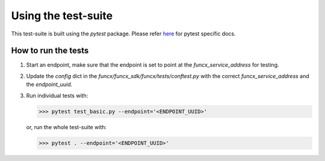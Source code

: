Using the test-suite
====================

This test-suite is built using the `pytest` package. Please refer `here <https://docs.pytest.org/en/stable/>`_ for pytest specific docs.

How to run the tests
--------------------

1. Start an endpoint, make sure that the endpoint is set to point at the `funcx_service_address` for testing.

2. Update the `config` dict in the `funcx/funcx_sdk/funcx/tests/conftest.py` with the correct `funcx_service_address` and the `endpoint_uuid`.

3. Run individual tests with:

   >>> pytest test_basic.py --endpoint='<ENDPOINT_UUID>'

   or, run the whole test-suite with:

   >>> pytest . --endpoint='<ENDPOINT_UUID>'

